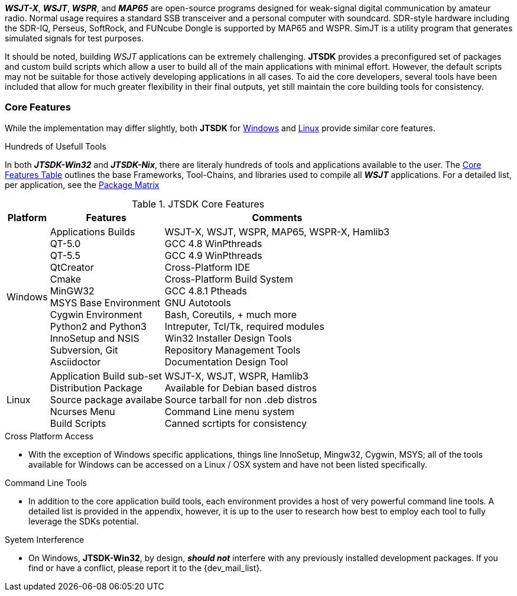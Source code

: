 **_WSJT-X_**, **_WSJT_**, **_WSPR_**, and **_MAP65_** are open-source programs
designed for weak-signal digital communication by amateur radio. Normal usage
requires a standard SSB transceiver and a personal computer with soundcard.
SDR-style hardware including the SDR-IQ, Perseus, SoftRock, and FUNcube Dongle
is supported by MAP65 and WSPR. SimJT is a utility program that generates
simulated signals for test purposes.

It should be noted, building _WSJT_ applications can be extremely challenging.
*JTSDK* provides a preconfigured set of packages and custom build scripts which
allow a user to build all of the main applications with minimal effort. However,
the default scripts may not be suitable for those actively developing applications
in all cases. To aid the core developers, several tools have been included that
allow for much greater flexibility in their final outputs, yet still maintain 
the core building tools for consistency.

=== Core Features
While the implementation may differ slightly, both *JTSDK* for <<WINSDK,Windows>>
and <<NIXSDK,Linux>> provide similar core features.

.Hundreds of Usefull Tools
****
In both **_JTSDK-Win32_** and **_JTSDK-Nix_**, there are literaly hundreds of tools
and applications available to the user. The <<COREFEATURES,Core Features Table>>
outlines the base Frameworks, Tool-Chains, and libraries used to compile all
**_WSJT_** applications. For a detailed list, per application, see the
<<PKGMATRIX,Package Matrix>>
****

[[COREFEATURES]]
.JTSDK Core Features
[options="header,autowidth"]
|===
|Platform|Features|Comments

|Windows
|
Applications Builds +
QT-5.0 +
QT-5.5 +
QtCreator +
Cmake +
MinGW32 +
MSYS Base Environment +
Cygwin Environment +
Python2 and Python3 +
InnoSetup and NSIS +
Subversion, Git +
Asciidoctor +
|
WSJT-X, WSJT, WSPR, MAP65, WSPR-X, Hamlib3 +
GCC 4.8 WinPthreads +
GCC 4.9 WinPthreads +
Cross-Platform IDE +
Cross-Platform Build System +
GCC 4.8.1 Ptheads +
GNU Autotools +
Bash, Coreutils, {plus} much more +
Intreputer, Tcl/Tk, required modules +
Win32 Installer Design Tools +
Repository Management Tools +
Documentation Design Tool +

|Linux
|
Application Build sub-set +
Distribution Package +
Source package availabe +
Ncurses Menu +
Build Scripts +
|
WSJT-X, WSJT, WSPR, Hamlib3 +
Available for Debian based distros +
Source tarball for non .deb distros +
Command Line menu system +
Canned scrtipts for consistency +
|===

.Cross Platform Access
* With the exception of Windows specific applications, things line InnoSetup,
Mingw32, Cygwin, MSYS; all of the tools available for Windows can be accessed
on a Linux / OSX system and have not been listed specifically.

.Command Line Tools
* In addition to the core application build tools, each environment provides a
host of very powerful command line tools. A detailed list is provided in the
appendix, however, it is up to the user to research how best to employ each tool
to fully leverage the SDKs potential.

.Syetem Interference
* On Windows, *JTSDK-Win32*, by design, **_should not_** interfere with
any previously installed development packages. If you find or have a conflict,
please report it to the {dev_mail_list}.
